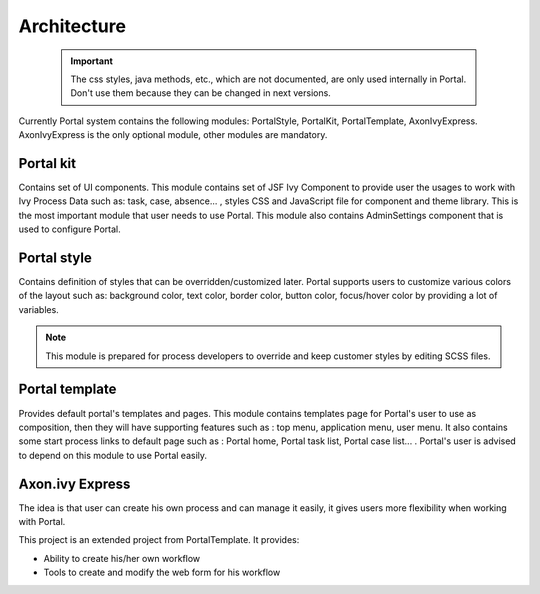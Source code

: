 .. _architecture:

Architecture
************

.. _architecture-portal-process-modules-structure:

   .. important:: 

      The css styles, java methods, etc., which are not documented, are
      only used internally in Portal. Don't use them because they can be
      changed in next versions.

Currently Portal system contains the following modules: PortalStyle, PortalKit, PortalTemplate, AxonIvyExpress. AxonIvyExpress is the only optional module, other modules are mandatory.

|process-module-structure|

.. _architecture-portalkit:

Portal kit
==========

Contains set of UI components. This module contains set of JSF Ivy
Component to provide user the usages to work with Ivy Process Data such
as: task, case, absence... , styles CSS and JavaScript file for
component and theme library. This is the most important module that user
needs to use Portal. This module also contains AdminSettings component
that is used to configure Portal.

.. _architecture-portal-style:

Portal style
============

Contains definition of styles that can be overridden/customized later.
Portal supports users to customize various colors of the layout
such as: background color, text color, border color, button color,
focus/hover color by providing a lot of variables.

.. note:: 

      This module is prepared for process developers to override and keep
      customer styles by editing SCSS files.

.. _architecture-portal-template:

Portal template
===============

Provides default portal's templates and pages. This module contains
templates page for Portal's user to use as composition, then they will
have supporting features such as : top menu, application menu, user
menu. It also contains some start process links to default page such as
: Portal home, Portal task list, Portal case list... . Portal's user is
advised to depend on this module to use Portal easily.

.. _architecture-axonivy-express:

Axon.ivy Express
================

The idea is that user can create his own process and can manage it
easily, it gives users more flexibility when working with Portal.

This project is an extended project from PortalTemplate. It provides:

-  Ability to create his/her own workflow

-  Tools to create and modify the web form for his workflow

.. |process-module-structure| image:: images/process-module-structure.png

